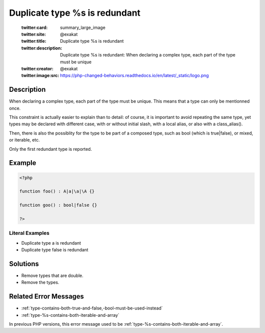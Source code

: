 .. _duplicate-type-%s-is-redundant:

Duplicate type %s is redundant
------------------------------
 
	.. meta::
		:description:
			Duplicate type %s is redundant: When declaring a complex type, each part of the type must be unique.

	    :og:image: https://php-changed-behaviors.readthedocs.io/en/latest/_static/logo.png
		:og:type: article
		:og:title: Duplicate type %s is redundant
		:og:description: When declaring a complex type, each part of the type must be unique
		:og:url: https://php-errors.readthedocs.io/en/latest/messages/duplicate-type-%25s-is-redundant.html
	    :og:locale: en

	:twitter:card: summary_large_image
	:twitter:site: @exakat
	:twitter:title: Duplicate type %s is redundant
	:twitter:description: Duplicate type %s is redundant: When declaring a complex type, each part of the type must be unique
	:twitter:creator: @exakat
	:twitter:image:src: https://php-changed-behaviors.readthedocs.io/en/latest/_static/logo.png
Description
___________
 
When declaring a complex type, each part of the type must be unique. This means that a type can only be mentionned once.

This constraint is actually easier to explain than to detail: of course, it is important to avoid repeating the same type, yet types may be declared with different case, with or without initial slash, with a local alias, or also with a class_alias(). 

Then, there is also the possiblity for the type to be part of a composed type, such as bool (which is true|false), or mixed, or iterable, etc. 

Only the first redundant type is reported.


Example
_______

.. code-block:: php

   <?php
   
   function foo() : A|a|\a|\A {}
   
   function goo() : bool|false {}
   
   ?>


Literal Examples
****************
+ Duplicate type a is redundant
+ Duplicate type false is redundant

Solutions
_________

+ Remove types that are double.
+ Remove the types.

Related Error Messages
______________________

+ :ref:`type-contains-both-true-and-false,-bool-must-be-used-instead`
+ :ref:`type-%s-contains-both-iterable-and-array`


In previous PHP versions, this error message used to be :ref:`type-%s-contains-both-iterable-and-array`.
